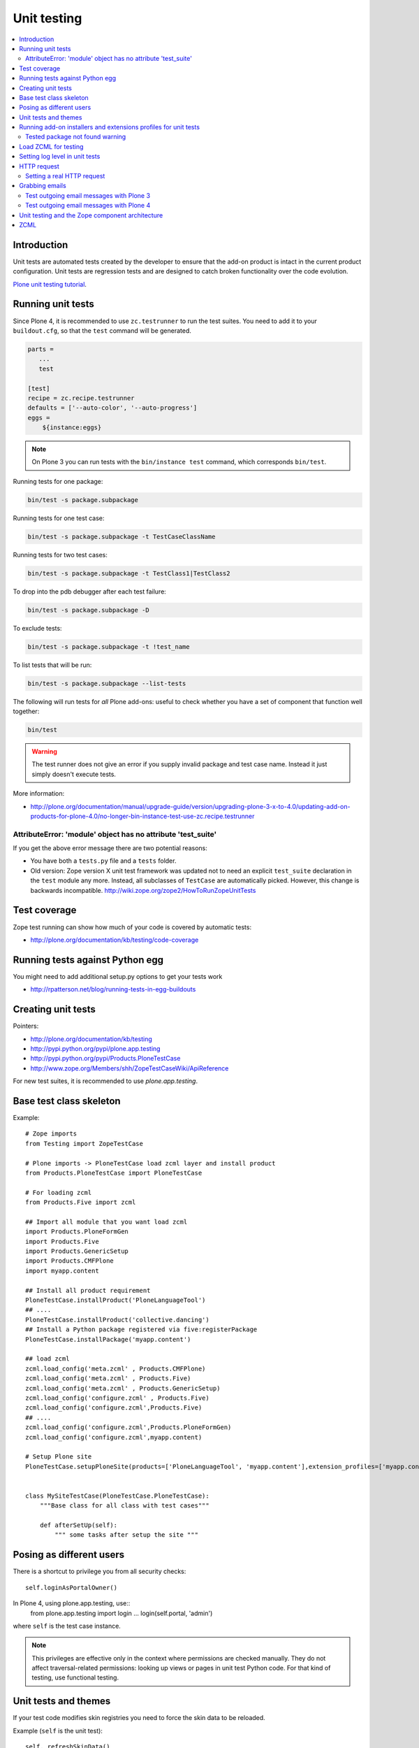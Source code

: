 =================
 Unit testing
=================

.. contents :: :local:

Introduction
============

Unit tests are automated tests created by the developer to ensure that the
add-on product is intact in the current product configuration. Unit tests
are regression tests and are designed to catch broken functionality over the
code evolution.

`Plone unit testing tutorial <http://plone.org/documentation/tutorial/richdocument/unit-testing>`_.

Running unit tests
===================

Since Plone 4, it is recommended to use ``zc.testrunner``  to run the test
suites.  You need to add it to your ``buildout.cfg``, so that the ``test``
command will be generated.

.. code-block:: cfg

    parts = 
       ...
       test
    
    [test]
    recipe = zc.recipe.testrunner
    defaults = ['--auto-color', '--auto-progress']
    eggs = 
        ${instance:eggs}

.. note ::

    On Plone 3 you can run tests with the ``bin/instance test`` command,
    which corresponds ``bin/test``.             


Running tests for one package:

.. code-block:: console

    bin/test -s package.subpackage

Running tests for one test case:

.. code-block:: console

    bin/test -s package.subpackage -t TestCaseClassName

Running tests for two test cases:

.. code-block:: console

    bin/test -s package.subpackage -t TestClass1|TestClass2    

To drop into the pdb debugger after each test failure:

.. code-block:: console

    bin/test -s package.subpackage -D

To exclude tests:

.. code-block:: console

    bin/test -s package.subpackage -t !test_name

To list tests that will be run:

.. code-block:: console

    bin/test -s package.subpackage --list-tests

The following will run tests for *all* Plone add-ons: useful to check
whether you have a set of component that function well together:

.. code-block:: console

    bin/test

.. warning::

    The test runner does not give an error if you supply invalid package and
    test case name.  Instead it just simply doesn't execute tests.

More information:

* http://plone.org/documentation/manual/upgrade-guide/version/upgrading-plone-3-x-to-4.0/updating-add-on-products-for-plone-4.0/no-longer-bin-instance-test-use-zc.recipe.testrunner

AttributeError: 'module' object has no attribute 'test_suite'
-------------------------------------------------------------

If you get the above error message there are two potential reasons:

* You have both a ``tests.py`` file and a ``tests`` folder.

* Old version: Zope version X unit test framework was updated not to need 
  an explicit ``test_suite`` declaration in the ``test`` module any more. 
  Instead, all subclasses of ``TestCase`` are automatically picked.
  However, this change is backwards incompatible.
  http://wiki.zope.org/zope2/HowToRunZopeUnitTests 

Test coverage
=============

Zope test running can show how much of your code is covered by automatic
tests:

* http://plone.org/documentation/kb/testing/code-coverage

Running tests against Python egg
===================================

You might need to add additional setup.py options to get your tests work

* http://rpatterson.net/blog/running-tests-in-egg-buildouts

Creating unit tests
====================

Pointers:

* http://plone.org/documentation/kb/testing

* http://pypi.python.org/pypi/plone.app.testing

* http://pypi.python.org/pypi/Products.PloneTestCase

* http://www.zope.org/Members/shh/ZopeTestCaseWiki/ApiReference


For new test suites, it is recommended to use `plone.app.testing`.


Base test class skeleton
========================

Example::

    # Zope imports
    from Testing import ZopeTestCase

    # Plone imports -> PloneTestCase load zcml layer and install product
    from Products.PloneTestCase import PloneTestCase 

    # For loading zcml          
    from Products.Five import zcml 

    ## Import all module that you want load zcml
    import Products.PloneFormGen
    import Products.Five
    import Products.GenericSetup
    import Products.CMFPlone
    import myapp.content

    ## Install all product requirement
    PloneTestCase.installProduct('PloneLanguageTool')
    ## ....
    PloneTestCase.installProduct('collective.dancing')
    ## Install a Python package registered via five:registerPackage 
    PloneTestCase.installPackage('myapp.content')

    ## load zcml
    zcml.load_config('meta.zcml' , Products.CMFPlone)
    zcml.load_config('meta.zcml' , Products.Five)
    zcml.load_config('meta.zcml' , Products.GenericSetup)
    zcml.load_config('configure.zcml' , Products.Five)
    zcml.load_config('configure.zcml',Products.Five)
    ## ....
    zcml.load_config('configure.zcml',Products.PloneFormGen)
    zcml.load_config('configure.zcml',myapp.content)

    # Setup Plone site
    PloneTestCase.setupPloneSite(products=['PloneLanguageTool', 'myapp.content'],extension_profiles=['myapp.content:default',])


    class MySiteTestCase(PloneTestCase.PloneTestCase):
        """Base class for all class with test cases"""
     
        def afterSetUp(self):
            """ some tasks after setup the site """


Posing as different users
===========================

There is a shortcut to privilege you from all security checks::
        
    self.loginAsPortalOwner()

In Plone 4, using plone.app.testing, use::
    from plone.app.testing import login
    ...
    login(self.portal, 'admin')
          
where ``self`` is the test case instance.

.. note ::

    This privileges are effective only in the context where permissions are
    checked manually. They do not affect traversal-related permissions:
    looking up views or pages in unit test Python code.  For that kind of
    testing, use functional testing.

Unit tests and themes
========================

If your test code modifies skin registries you need to force the skin data
to be reloaded.

Example (``self`` is the unit test)::

    self._refreshSkinData()

Running add-on installers and extensions profiles for unit tests
=================================================================

By default, no add-on installers or extension profiles are installed.

You need to modify ``PloneTestCase.setupPloneSite()`` call in your base unit
tests.

Simple example::

    ptc.setupPloneSite(products=['namespace.yourproduct'])

Complex example::

    ptc.setupPloneSite(products=['harvinaiset.app', 'TickingMachine'], extension_profiles=["harvinaiset.app:tests","harvinaiset.app:default"])
    

Tested package not found warning
---------------------------------

Installers may fail without interrupting the test run. Monitor Zope start up
messages. If you get error like::

    Installing gomobiletheme.basic ... NOT FOUND

You might be missing this from your ``configure.zcml``

.. code-block:: xml

    <five:registerPackage package="." initialize=".initialize" />

... or you have a spelling error in your test setup code.

Load ZCML for testing
=====================

For loading ZCML files in your test, you can use the Five API::

    import <your fabulous module>
    from Products.Five import zcml
    zcml.load_config('configure.zcml', <your fabulous module>)


Setting log level in unit tests
===============================

Many components use the ``DEBUG`` output level, while the default output
level for unit testing is ``INFO``.  Import messages may go unnoticed during
the unit test development.

Add this to your unit test code::

    def enableDebugLog(self):
        """ Enable context.plone_log() output from Python scripts """
        import sys, logging
        from Products.CMFPlone.log import logger
        logger.root.setLevel(logging.DEBUG)
        logger.root.addHandler(logging.StreamHandler(sys.stdout))

HTTP request
============

Zope unit tests have a mock ``HTTPRequest`` object set up.

You can access it as follows::

    self.portal.REQUEST # mock HTTPRequest object

Setting a real HTTP request
---------------------------

::
 
    >>> from Testing import makerequest
    >>> self.app = makerequest.makerequest(Zope.app())
    >>> request=self.portal.REQUEST


Grabbing emails
===============

Test outgoing email messages with Plone 3
-----------------------------------------

To debug outgoing email traffic you can create a dummy mailhost.

        
Example::

    from zope.component import getUtility, getMultiAdapter, getSiteManager
    from Products.MailHost.interfaces import IMailHost
    from Products.SecureMailHost.SecureMailHost import SecureMailHost
    from Products.CMFCore.utils import getToolByName

    
    class DummySecureMailHost(SecureMailHost):
        """Grab outgoing emails"""
        
        meta_type = 'Dummy secure Mail Host'
    
        def __init__(self, id):
            self.id = id
            
            # Use these two instance attributes to check what email has been sent
            self.sent = []        
            self.mto = None
    
        def _send(self, mfrom, mto, messageText, debug=False):
            self.sent.append(messageText)
            self.mto = mto
    
    
    ...
    
    def afterSetUp(self):
        self.loginAsPortalOwner()
        sm = getSiteManager(self.portal)
        sm.unregisterUtility(provided=IMailHost)
        self.dummyMailHost = DummySecureMailHost('dMailhost')
        sm.manage_changeProperties({'email_from_address': 'moo@isthemasteofuniverse.com'})
        sm.registerUtility(self.dummyMailHost, IMailHost)
    
        # Set mail host for tools which use getToolByName() look up
        self.MailHost = self.dummyMailHost
    
        # Make sure that registration tool uses mail host mock
        rtool = getToolByName(self.portal, 'portal_registration')
        rtool.MailHost = self.dummyMailHost
    
    ....
    
    def test_xxx(self):
        # Reset outgoing emails
        self.dummyMailHost.sent = []
    
        # Do a workflow state change which should trigger content rule
        # sending out email                        
        self.workflow.doActionFor(member, "approve_by_sits")        
        review_state = self.workflow.getInfoFor(member, 'review_state')
        self.assertEqual(review_state, "approved_by_sits")
                                
        # Check that email has been sent
        self.assertEqual(len(self.dummyMailHost.sent), 1)


Test outgoing email messages with Plone 4
-----------------------------------------

The ``MailHost`` code has changed in Plone 4. For more detail about the
changes please read the relevant section in the `Plone Upgrade Guide`_.
According to that guide we can reuse some of the test code in
``Products.CMFPlone.tests``.

.. _`Plone Upgrade Guide`: http://plone.org/documentation/manual/upgrade-guide/version/upgrading-plone-3-x-to-4.0/updating-add-on-products-for-plone-4.0/mailhost.securesend-is-now-deprecated-use-send-instead

Here's some example of a ``unittest.TestCase`` based on the excelent ``plone.app.testing``
framework. Adapt it to your own needs.

.. code-block:: python

    #Pythonic libraries
    import unittest2 as unittest
    from email import message_from_string

    #Plone
    from plone.app.testing import TEST_USER_NAME, TEST_USER_ID
    from plone.app.testing import login, logout
    from plone.app.testing import setRoles
    from plone.testing.z2 import Browser

    from Acquisition import aq_base
    from zope.component import getSiteManager
    from Products.CMFPlone.tests.utils import MockMailHost
    from Products.MailHost.interfaces import IMailHost
    import transaction

    #hkl namespace
    from holokinesislibros.purchaseorder.testing import\
        HKL_PURCHASEORDER_FUNCTIONAL_TESTING


    class TestOrder(unittest.TestCase):

        layer = HKL_PURCHASEORDER_FUNCTIONAL_TESTING
        
        def setUp(self):
            self.app = self.layer['app']
            self.portal = self.layer['portal']
            self.portal._original_MailHost = self.portal.MailHost
            self.portal.MailHost = mailhost = MockMailHost('MailHost')
            sm = getSiteManager(context=self.portal)
            sm.unregisterUtility(provided=IMailHost)
            sm.registerUtility(mailhost, provided=IMailHost)

            self.portal.email_from_address = 'noreply@holokinesislibros.com'
            transaction.commit()
        
        def tearDown(self):
            self.portal.MailHost = self.portal._original_MailHost
            sm = getSiteManager(context=self.portal)
            sm.unregisterUtility(provided=IMailHost)
            sm.registerUtility(aq_base(self.portal._original_MailHost),
                               provided=IMailHost)
        
        def test_mockmailhost_setting(self):
            #open contact form
            browser = Browser(self.app)
            browser.open('http://nohost/plone/contact-info')
            # Now fill in the form:

            form = browser.getForm(name='feedback_form')
            form.getControl(name='sender_fullname').value = 'T\xc3\xa4st user'
            form.getControl(name='sender_from_address').value = 'test@plone.test'
            form.getControl(name='subject').value = 'Saluton amiko to\xc3\xb1o'
            form.getControl(name='message').value = 'Message with funny chars: \xc3\xa1\xc3\xa9\xc3\xad\xc3\xb3\xc3\xba\xc3\xb1.'

            # And submit it:
            form.submit()
            self.assertEqual(browser.url, 'http://nohost/plone/contact-info')
            self.assertIn('Mail sent', browser.contents)
            
            # As part of our test setup, we replaced the original MailHost with our
            # own version.  Our version doesn't mail messages, it just collects them
            # in a list called ``messages``:
            mailhost = self.portal.MailHost
            self.assertEqual(len(mailhost.messages), 1)
            msg = message_from_string(mailhost.messages[0])
            
            self.assertEqual(msg['MIME-Version'], '1.0')
            self.assertEqual(msg['Content-Type'], 'text/plain; charset="utf-8"')
            self.assertEqual(msg['Content-Transfer-Encoding'], 'quoted-printable')
            self.assertEqual(msg['Subject'], '=?utf-8?q?Saluton_amiko_to=C3=B1o?=')
            self.assertEqual(msg['From'], 'noreply@holokinesislibros.com')
            self.assertEqual(msg['To'], 'noreply@holokinesislibros.com')
            msg_body = msg.get_payload()
            self.assertIn(u'Message with funny chars: =C3=A1=C3=A9=C3=AD=C3=B3=C3=BA=C3=B1',
                          msg_body)


Unit testing and the Zope component architecture
==================================================

If you are dealing with the Zope component architecture at a low level in
your unit tests, there are some things to remember, because the global site
manager doesn't behave properly in unit tests.

See discussion: http://plone.293351.n2.nabble.com/PTC-global-components-bug-tp3413057p3413057.html

ZCML
====

Below are examples how to run special ZCML snippets for your unit tests.

.. code-block:: python

    import unittest
    from base import PaymentProcessorTestCase
    from Products.Five import zcml
    from zope.configuration.exceptions import ConfigurationError
    from getpaid.paymentprocessors.registry import paymentProcessorRegistry
    
    configure_zcml = '''
    <configure
        xmlns="http://namespaces.zope.org/zope"
        xmlns:five="http://namespaces.zope.org/five"
        xmlns:paymentprocessors="http://namespaces.plonegetpaid.com/paymentprocessors"
        i18n_domain="foo">
    
    
        <paymentprocessors:registerProcessor
           name="dummy"
           processor="getpaid.paymentprocessors.tests.dummies.DummyProcessor"
           selection_view="getpaid.paymentprocessors.tests.dummies.DummyButton"
           thank_you_view="getpaid.paymentprocessors.tests.dummies.DummyThankYou"
           />
    
    </configure>'''
    
    
    bad_processor_zcml = '''
    <configure
        xmlns="http://namespaces.zope.org/zope"
        xmlns:five="http://namespaces.zope.org/five"
        xmlns:paymentprocessors="http://namespaces.plonegetpaid.com/paymentprocessors"
        i18n_domain="foo">
    
    
        <paymentprocessors:registerProcessor
           name="dummy"
           selection_view="getpaid.paymentprocessors.tests.dummies.DummyButton"
           thank_you_view="getpaid.paymentprocessors.tests.dummies.DummyThankYou"
           />
    
    
    </configure>'''
    
    
    
    
    class TestZCML(PaymentProcessorTestCase):
        """ Test ZCML directives """
    
    
        def test_register(self):
            """ Check that ZCML entry gets added to our processor registry """
            zcml.load_string(configure_zcml)
    
    
            # See that our processor got registered
            self.assertEqual(len(papaymentProcessorRegistryistry.items()), 1)
    
    
        def test_bad_processor(self):
            """ Check that ZCML entry which has bad processor declaration is caught """
    
    
            try:
                zcml.load_string(bad_processor_zcml)
                raise AssertionError("Should not be never reached")
            except ConfigurationError, e:
                pass
